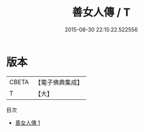 #+TITLE: 善女人傳 / T

#+DATE: 2015-08-30 22:15:22.522556
* 版本
 |     CBETA|【電子佛典集成】|
 |         T|【大】     |
目次
 - [[file:KR6r0045_001.txt][善女人傳 1]]
